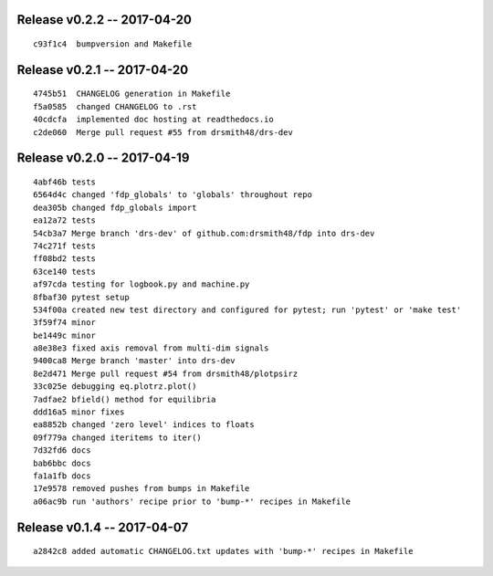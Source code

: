 Release v0.2.2 -- 2017-04-20
=========================================

::

  c93f1c4  bumpversion and Makefile

Release v0.2.1 -- 2017-04-20
=========================================

::

  4745b51  CHANGELOG generation in Makefile
  f5a0585  changed CHANGELOG to .rst
  40cdcfa  implemented doc hosting at readthedocs.io
  c2de060  Merge pull request #55 from drsmith48/drs-dev

Release v0.2.0 -- 2017-04-19
=========================================

::

  4abf46b tests
  6564d4c changed 'fdp_globals' to 'globals' throughout repo
  dea305b changed fdp_globals import
  ea12a72 tests
  54cb3a7 Merge branch 'drs-dev' of github.com:drsmith48/fdp into drs-dev
  74c271f tests
  ff08bd2 tests
  63ce140 tests
  af97cda testing for logbook.py and machine.py
  8fbaf30 pytest setup
  534f00a created new test directory and configured for pytest; run 'pytest' or 'make test'
  3f59f74 minor
  be1449c minor
  a8e38e3 fixed axis removal from multi-dim signals
  9400ca8 Merge branch 'master' into drs-dev
  8e2d471 Merge pull request #54 from drsmith48/plotpsirz
  33c025e debugging eq.plotrz.plot()
  7adfae2 bfield() method for equilibria
  ddd16a5 minor fixes
  ea8852b changed 'zero level' indices to floats
  09f779a changed iteritems to iter()
  7d32fd6 docs
  bab6bbc docs
  fa1a1fb docs
  17e9578 removed pushes from bumps in Makefile
  a06ac9b run 'authors' recipe prior to 'bump-*' recipes in Makefile

Release v0.1.4 -- 2017-04-07
=========================================

::

  a2842c8 added automatic CHANGELOG.txt updates with 'bump-*' recipes in Makefile


